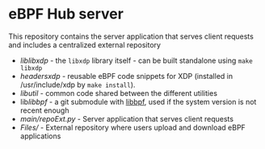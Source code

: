 * eBPF Hub server 

This repository contains the server application that serves client requests and includes a centralized external repository

- [[lib/libxdp/][lib/libxdp/]] - the =libxdp= library itself - can be built standalone using =make libxdp=
- [[headers/xdp/][headers/xdp/]] - reusable eBPF code snippets for XDP (installed in /usr/include/xdp by =make install=).
- [[lib/util/][lib/util/]] - common code shared between the different utilities
- lib/libbpf/ - a git submodule with [[https://github.com/libbpf/libbpf][libbpf]], used if the system version is not recent enough
- [[main/repoExt.py]] - Server application that serves client requests
- [[Files/]] - External repository where users upload and download eBPF applications
